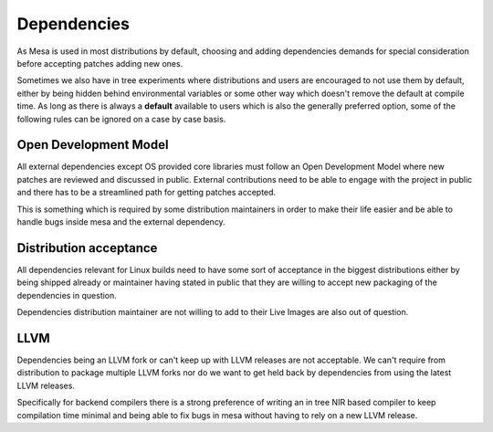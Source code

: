 Dependencies
============

As Mesa is used in most distributions by default, choosing and adding
dependencies demands for special consideration before accepting patches adding
new ones.

Sometimes we also have in tree experiments where distributions and users are
encouraged to not use them by default, either by being hidden behind
environmental variables or some other way which doesn't remove the default
at compile time. As long as there is always a **default** available to users
which is also the generally preferred option, some of the following rules can
be ignored on a case by case basis.

Open Development Model
----------------------

All external dependencies except OS provided core libraries must follow an Open
Development Model where new patches are reviewed and discussed in public.
External contributions need to be able to engage with the project in public and
there has to be a streamlined path for getting patches accepted.

This is something which is required by some distribution maintainers in order
to make their life easier and be able to handle bugs inside mesa and the
external dependency.

Distribution acceptance
-----------------------

All dependencies relevant for Linux builds need to have some sort of acceptance
in the biggest distributions either by being shipped already or maintainer
having stated in public that they are willing to accept new packaging of the
dependencies in question.

Dependencies distribution maintainer are not willing to add to their Live
Images are also out of question.

LLVM
----

Dependencies being an LLVM fork or can't keep up with LLVM releases are not
acceptable. We can't require from distribution to package multiple LLVM forks
nor do we want to get held back by dependencies from using the latest LLVM
releases.

Specifically for backend compilers there is a strong preference of writing an
in tree NIR based compiler to keep compilation time minimal and being able to
fix bugs in mesa without having to rely on a new LLVM release.
